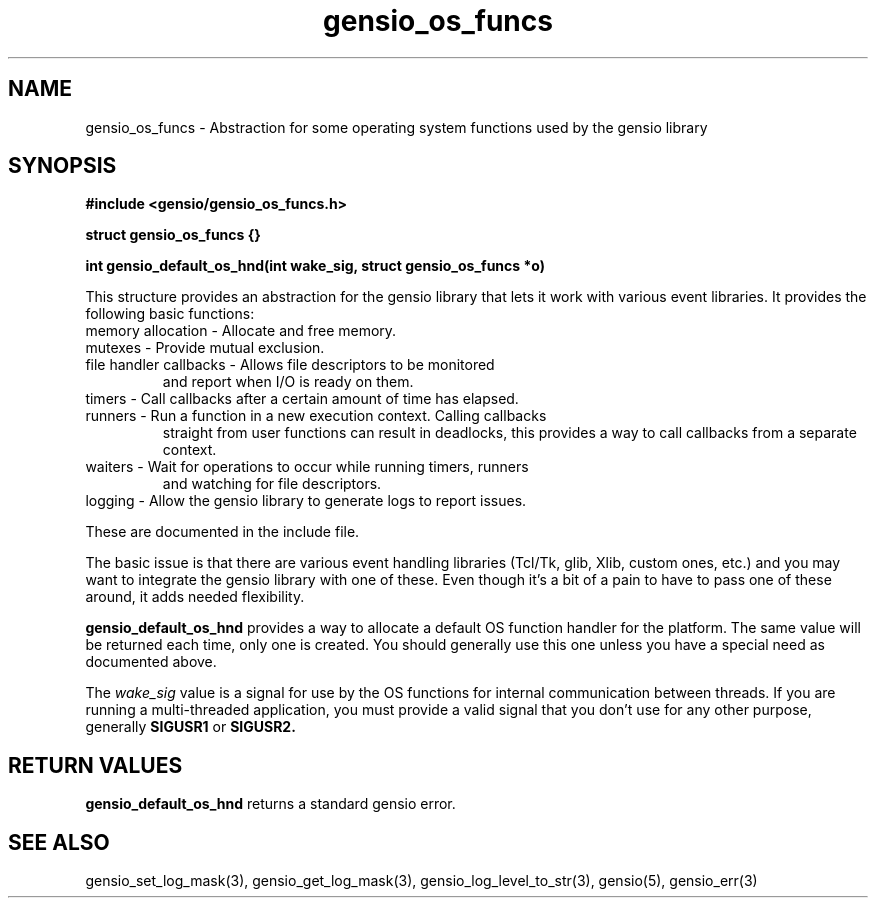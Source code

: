 .TH gensio_os_funcs 3 "23 Feb 2019"
.SH NAME
gensio_os_funcs \- Abstraction for some operating system functions used
by the gensio library

.SH SYNOPSIS
.B #include <gensio/gensio_os_funcs.h>
.PP
.B struct gensio_os_funcs {}
.PP
.B int gensio_default_os_hnd(int wake_sig, struct gensio_os_funcs *o)

This structure provides an abstraction for the gensio library that
lets it work with various event libraries.  It provides the following
basic functions:
.TP
memory allocation \- Allocate and free memory.
.TP
mutexes \- Provide mutual exclusion.
.TP
file handler callbacks \- Allows file descriptors to be monitored
and report when I/O is ready on them.
.TP
timers \- Call callbacks after a certain amount of time has elapsed.
.TP
runners \- Run a function in a new execution context.  Calling callbacks
straight from user functions can result in deadlocks, this provides a
way to call callbacks from a separate context.
.TP
waiters \- Wait for operations to occur while running timers, runners
and watching for file descriptors.
.TP
logging \- Allow the gensio library to generate logs to report issues.
.PP

These are documented in the include file.

The basic issue is that there are various event handling libraries
(Tcl/Tk, glib, Xlib, custom ones, etc.) and you may want to integrate
the gensio library with one of these.  Even though it's a bit of a
pain to have to pass one of these around, it adds needed flexibility.

.B gensio_default_os_hnd
provides a way to allocate a default OS function handler for the
platform.  The same value will be returned each time, only one is
created.  You should generally use this one unless you have a special
need as documented above.

The
.I wake_sig
value is a signal for use by the OS functions for internal
communication between threads.  If you are running a multi-threaded
application, you must provide a valid signal that you don't use for
any other purpose, generally
.B SIGUSR1
or
.B SIGUSR2.

.SH "RETURN VALUES"
.B gensio_default_os_hnd
returns a standard gensio error.

.SH "SEE ALSO"
gensio_set_log_mask(3), gensio_get_log_mask(3), gensio_log_level_to_str(3),
gensio(5), gensio_err(3)
